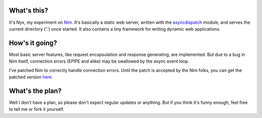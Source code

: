 What's this?
############

It's Nyx, my experiment on Nim_. It's basically a static web server,
written with the asyncdispatch_ module, and serves the current
directory ('.') once started. It also contains a tiny framework for
writing dynamic web applications.

.. _Nim: http://nim-lang.org/
.. _asyncdispatch: http://nim-lang.org/docs/asyncdispatch.html

How's it going?
###############

Most basic server features, like request encapsulation and response
generating, are implemented. But due to a bug in Nim itself,
connection errors (EPIPE and alike) may be swallowed by the async
event loop.

I've patched Nim to correctly handle connection errors. Until the
patch is accepted by the Nim folks, you can get the patched version
here_.

.. _here: https://github.com/l04m33/Nim/tree/async_callback_issue_0412

What's the plan?
################

Well I don't have a plan, so please don't expect regular updates or
anything. But if you think it's funny enough, feel free to tell me
or fork it yourself.
